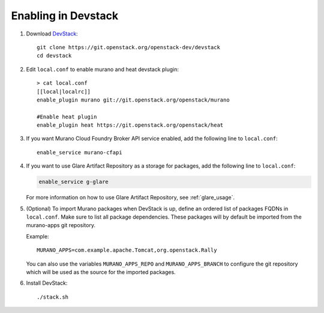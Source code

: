 ====================
Enabling in Devstack
====================

#. Download DevStack_::

    git clone https://git.openstack.org/openstack-dev/devstack
    cd devstack

#. Edit ``local.conf`` to enable murano and heat devstack plugin::

     > cat local.conf
     [[local|localrc]]
     enable_plugin murano git://git.openstack.org/openstack/murano

     #Enable heat plugin
     enable_plugin heat https://git.openstack.org/openstack/heat

#. If you want Murano Cloud Foundry Broker API service enabled, add the
   following line to ``local.conf``::

     enable_service murano-cfapi

#. If you want to use Glare Artifact Repository as a storage for packages,
   add the following line to ``local.conf``:

   .. code-block:: ini

      enable_service g-glare

   For more information on how to use Glare Artifact Repository,
   see :ref:`glare_usage`.

#. (Optional) To import Murano packages when DevStack is up, define an ordered
   list of packages FQDNs in ``local.conf``. Make sure to list all package
   dependencies. These packages will by default be imported from the murano-apps
   git repository.

   Example::

     MURANO_APPS=com.example.apache.Tomcat,org.openstack.Rally

   You can also use the variables ``MURANO_APPS_REPO`` and ``MURANO_APPS_BRANCH``
   to configure the git repository which will be used as the source for the
   imported packages.

#. Install DevStack::

    ./stack.sh


.. _DevStack: https://docs.openstack.org/devstack/latest/
